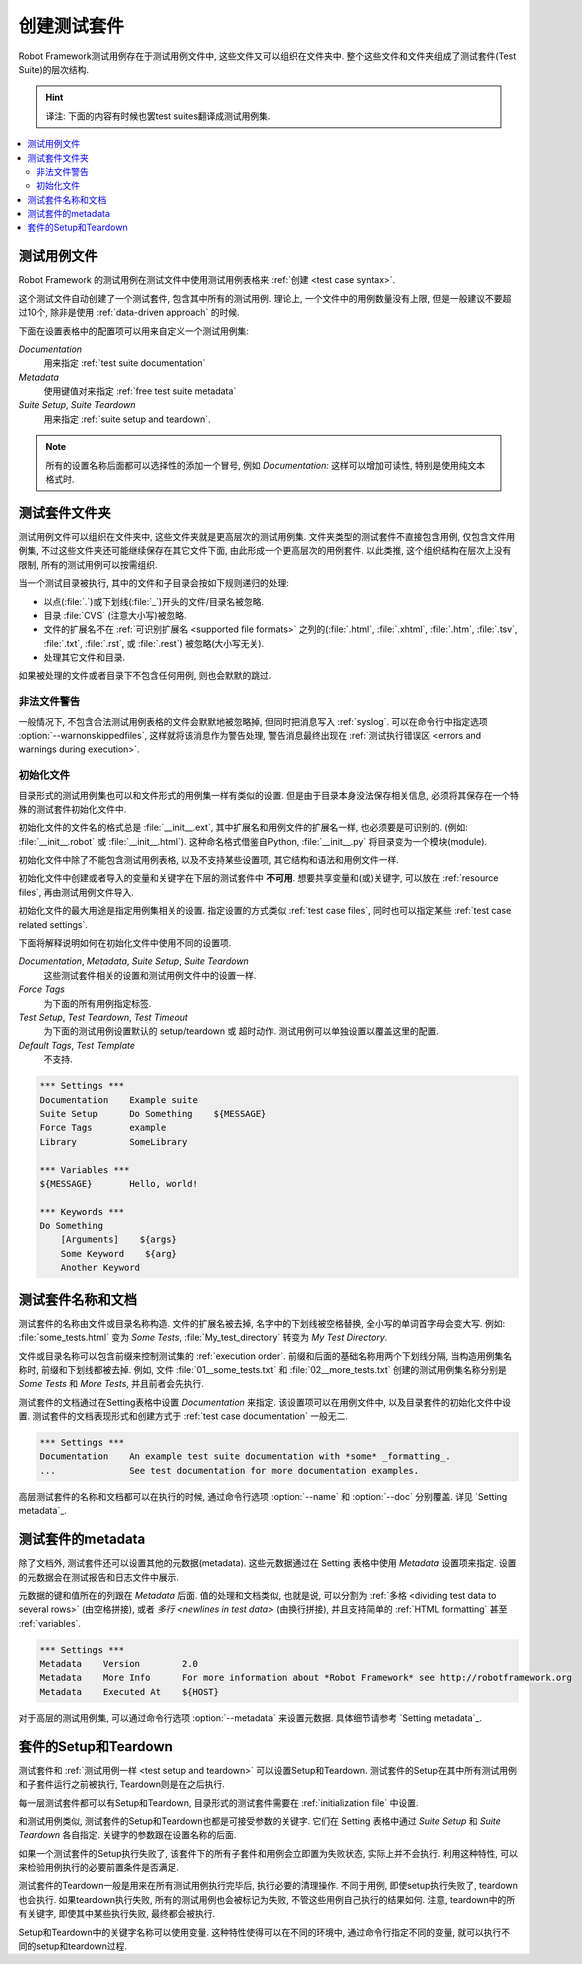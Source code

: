 .. role:: name(emphasis)
.. role:: setting(emphasis)

.. _creating test suites:
.. _test suites:

创建测试套件
============

Robot Framework测试用例存在于测试用例文件中, 这些文件又可以组织在文件夹中. 整个这些文件和文件夹组成了测试套件(Test Suite)的层次结构.

.. hint:: 译注: 下面的内容有时候也罢test suites翻译成测试用例集.


.. contents::
   :depth: 2
   :local:

.. _test case files:

测试用例文件
------------

Robot Framework 的测试用例在测试文件中使用测试用例表格来 :ref:`创建 <test case syntax>`.

这个测试文件自动创建了一个测试套件, 包含其中所有的测试用例. 理论上, 一个文件中的用例数量没有上限, 但是一般建议不要超过10个, 除非是使用 :ref:`data-driven approach` 的时候.

下面在设置表格中的配置项可以用来自定义一个测试用例集:

`Documentation`:setting:
   用来指定 :ref:`test suite documentation`
`Metadata`:setting:
   使用键值对来指定 :ref:`free test suite metadata`
`Suite Setup`:setting:, `Suite Teardown`:setting:
   用来指定 :ref:`suite setup and teardown`.

.. note:: 所有的设置名称后面都可以选择性的添加一个冒号,  
          例如 :setting:`Documentation:` 这样可以增加可读性, 特别是使用纯文本格式时.


.. _test suite directory:
.. _test suite directories:

测试套件文件夹
--------------

测试用例文件可以组织在文件夹中, 这些文件夹就是更高层次的测试用例集. 文件夹类型的测试套件不直接包含用例, 仅包含文件用例集, 不过这些文件夹还可能继续保存在其它文件下面, 由此形成一个更高层次的用例套件. 以此类推, 这个组织结构在层次上没有限制, 所有的测试用例可以按需组织.

当一个测试目录被执行, 其中的文件和子目录会按如下规则递归的处理:

- 以点(:file:`.`)或下划线(:file:`_`)开头的文件/目录名被忽略.
- 目录 :file:`CVS` (注意大小写)被忽略.
- 文件的扩展名不在 :ref:`可识别扩展名 <supported file formats>` 之列的(:file:`.html`, :file:`.xhtml`, :file:`.htm`, :file:`.tsv`, :file:`.txt`, :file:`.rst`, 或 :file:`.rest`) 被忽略(大小写无关).
- 处理其它文件和目录.
  
如果被处理的文件或者目录下不包含任何用例, 则也会默默的跳过.


.. _Warning on invalid files:

非法文件警告
~~~~~~~~~~~~

一般情况下, 不包含合法测试用例表格的文件会默默地被忽略掉, 但同时把消息写入 :ref:`syslog`. 可以在命令行中指定选项 :option:`--warnonskippedfiles`, 这样就将该消息作为警告处理, 警告消息最终出现在 :ref:`测试执行错误区 <errors and warnings during execution>`.


.. _initialization file:

初始化文件
~~~~~~~~~~

目录形式的测试用例集也可以和文件形式的用例集一样有类似的设置. 但是由于目录本身没法保存相关信息, 必须将其保存在一个特殊的测试套件初始化文件中.

初始化文件的文件名的格式总是 :file:`__init__.ext`, 其中扩展名和用例文件的扩展名一样, 也必须要是可识别的. (例如: :file:`__init__.robot` 或 :file:`__init__.html`). 这种命名格式借鉴自Python, :file:`__init__.py` 将目录变为一个模块(module).

初始化文件中除了不能包含测试用例表格, 以及不支持某些设置项, 其它结构和语法和用例文件一样.

初始化文件中创建或者导入的变量和关键字在下层的测试套件中 **不可用**. 想要共享变量和(或)关键字, 可以放在 :ref:`resource files`, 再由测试用例文件导入.

初始化文件的最大用途是指定用例集相关的设置. 指定设置的方式类似 :ref:`test case files`, 同时也可以指定某些 :ref:`test case related settings`.

下面将解释说明如何在初始化文件中使用不同的设置项.

`Documentation`:setting:, `Metadata`:setting:, `Suite Setup`:setting:, `Suite Teardown`:setting:
   这些测试套件相关的设置和测试用例文件中的设置一样.

`Force Tags`:setting:
   为下面的所有用例指定标签.

`Test Setup`:setting:, `Test Teardown`:setting:, `Test Timeout`:setting:
   为下面的测试用例设置默认的 setup/teardown 或 超时动作. 测试用例可以单独设置以覆盖这里的配置.

`Default Tags`:setting:, `Test Template`:setting:
   不支持.

.. sourcecode:: robotframework

   *** Settings ***
   Documentation    Example suite
   Suite Setup      Do Something    ${MESSAGE}
   Force Tags       example
   Library          SomeLibrary

   *** Variables ***
   ${MESSAGE}       Hello, world!

   *** Keywords ***
   Do Something
       [Arguments]    ${args}
       Some Keyword    ${arg}
       Another Keyword


.. _Test suite name and documentation:

测试套件名称和文档
------------------

测试套件的名称由文件或目录名称构造. 文件的扩展名被去掉, 名字中的下划线被空格替换, 全小写的单词首字母会变大写. 例如: :file:`some_tests.html` 变为 :name:`Some Tests`, :file:`My_test_directory` 转变为 :name:`My Test Directory`.

文件或目录名称可以包含前缀来控制测试集的 :ref:`execution order`. 前缀和后面的基础名称用两个下划线分隔, 当构造用例集名称时, 前缀和下划线都被去掉.
例如, 文件 :file:`01__some_tests.txt` 和 :file:`02__more_tests.txt` 创建的测试用例集名称分别是 :name:`Some Tests` 和 :name:`More Tests`, 并且前者会先执行.

测试套件的文档通过在Setting表格中设置 :setting:`Documentation` 来指定. 该设置项可以在用例文件中, 以及目录套件的初始化文件中设置. 测试套件的文档表现形式和创建方式于 :ref:`test case documentation` 一般无二.

.. sourcecode:: robotframework

   *** Settings ***
   Documentation    An example test suite documentation with *some* _formatting_.
   ...              See test documentation for more documentation examples.

高层测试套件的名称和文档都可以在执行的时候, 通过命令行选项 :option:`--name` 和 :option:`--doc` 分别覆盖. 详见 `Setting metadata`_.

.. _Free test suite metadata:

测试套件的metadata
------------------

除了文档外, 测试套件还可以设置其他的元数据(metadata). 这些元数据通过在 Setting 表格中使用 :setting:`Metadata` 设置项来指定. 设置的元数据会在测试报告和日志文件中展示.

元数据的键和值所在的列跟在 :setting:`Metadata` 后面. 值的处理和文档类似, 也就是说, 可以分割为 :ref:`多格 <dividing test data to several rows>` (由空格拼接), 或者 `多行 <newlines in test data>` (由换行拼接), 并且支持简单的 :ref:`HTML formatting` 甚至 :ref:`variables`.

.. sourcecode:: robotframework

   *** Settings ***
   Metadata    Version        2.0
   Metadata    More Info      For more information about *Robot Framework* see http://robotframework.org
   Metadata    Executed At    ${HOST}

对于高层的测试用例集, 可以通过命令行选项 :option:`--metadata` 来设置元数据. 具体细节请参考 `Setting metadata`_.

.. _suite setup and teardown:

套件的Setup和Teardown
---------------------

测试套件和 :ref:`测试用例一样 <test setup and teardown>` 可以设置Setup和Teardown. 测试套件的Setup在其中所有测试用例和子套件运行之前被执行, Teardown则是在之后执行.

每一层测试套件都可以有Setup和Teardown, 目录形式的测试套件需要在 :ref:`initialization file` 中设置.

和测试用例类似, 测试套件的Setup和Teardown也都是可接受参数的关键字. 它们在 Setting 表格中通过 :setting:`Suite Setup` 和 :setting:`Suite Teardown` 各自指定. 关键字的参数跟在设置名称的后面.

如果一个测试套件的Setup执行失败了, 该套件下的所有子套件和用例会立即置为失败状态, 实际上并不会执行. 利用这种特性, 可以来检验用例执行的必要前置条件是否满足.

测试套件的Teardown一般是用来在所有测试用例执行完毕后, 执行必要的清理操作. 不同于用例, 即使setup执行失败了, teardown也会执行. 如果teardown执行失败, 所有的测试用例也会被标记为失败, 不管这些用例自己执行的结果如何. 注意, teardown中的所有关键字, 即使其中某些执行失败, 最终都会被执行.

Setup和Teardown中的关键字名称可以使用变量. 这种特性使得可以在不同的环境中, 通过命令行指定不同的变量, 就可以执行不同的setup和teardown过程.
